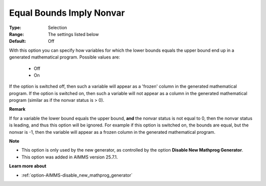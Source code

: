 

.. _option-AIMMS-equal_bounds_imply_nonvar:


Equal Bounds Imply Nonvar
=========================



:Type:	Selection	
:Range:	The settings listed below
:Default:	Off	


With this option you can specify how variables for which the lower bounds equals the upper bound end up in a generated mathematical program.
Possible values are:

    *	Off
    *	On

If the option is switched off, then such a variable will appear as a 'frozen' column in the generated mathematical program.
If the option is switched on, then such a variable will not appear as a column in the generated mathematical program (similar as if the nonvar status is > 0).

**Remark**

If for a variable the lower bound equals the upper bound, **and** the nonvar status is not equal to 0, then the nonvar status is leading,
and thus this option will be ignored. For example if this option is switched on, the bounds are equal, but the nonvar is -1, then the
variable will appear as a frozen column in the generated mathematical program.


**Note** 

*	This option is only used by the new generator, as controlled by the option **Disable New Mathprog Generator**.
*	This option was added in AIMMS version 25.7.1.


**Learn more about** 

*	:ref:`option-AIMMS-disable_new_mathprog_generator`

